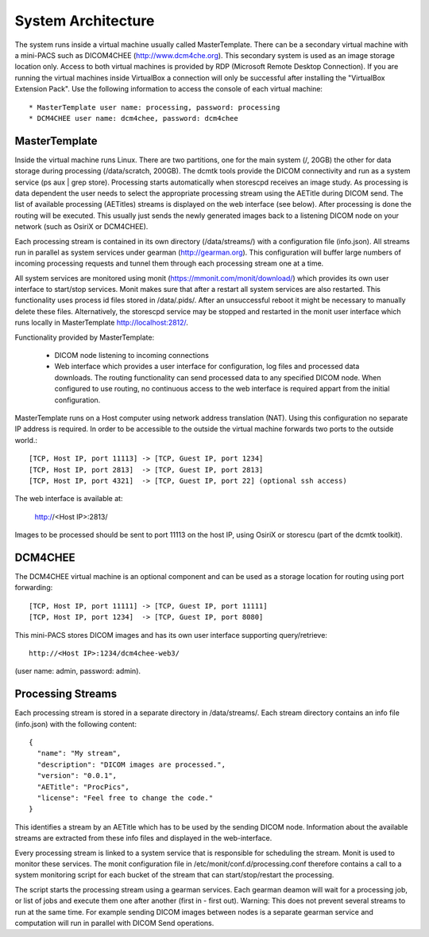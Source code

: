 .. _Introduction:

********************
System Architecture
********************

The system runs inside a virtual machine usually called MasterTemplate. There can be a secondary virtual machine with a mini-PACS such as DICOM4CHEE (http://www.dcm4che.org). This secondary system is used as an image storage location only. Access to both virtual machines is provided by RDP (Microsoft Remote Desktop Connection). If you are running the virtual machines inside VirtualBox a connection will only be successful after installing the "VirtualBox Extension Pack". Use the following information to access the console of each virtual machine::

	* MasterTemplate user name: processing, password: processing
	* DCM4CHEE user name: dcm4chee, password: dcm4chee


MasterTemplate
==============

Inside the virtual machine runs Linux. There are two partitions, one for the main system (/, 20GB) the other for data storage during processing (/data/scratch, 200GB). The dcmtk tools provide the DICOM connectivity and run as a system service (ps aux | grep store). Processing starts automatically when storescpd receives an image study. As processing is data dependent the user needs to select the appropriate processing stream using the AETitle during DICOM send. The list of available processing (AETitles) streams is displayed on the web interface (see below). After processing is done the routing will be executed. This usually just sends the newly generated images back to a listening DICOM node on your network (such as OsiriX or DCM4CHEE).

Each processing stream is contained in its own directory (/data/streams/) with a configuration file (info.json). All streams run in parallel as system services under gearman (http://gearman.org). This configuration will buffer large numbers of incoming processing requests and tunnel them through each processing stream one at a time.

All system services are monitored using monit (https://mmonit.com/monit/download/) which provides its own user interface to start/stop services. Monit makes sure that after a restart all system services are also restarted. This functionality uses process id files stored in /data/.pids/. After an unsuccessful reboot it might be necessary to manually delete these files. Alternatively, the storescpd service may be stopped and restarted in the monit user interface which runs locally in MasterTemplate http://localhost:2812/.

Functionality provided by MasterTemplate:

	* DICOM node listening to incoming connections
	* Web interface which provides a user interface for configuration, log files and processed data downloads. The routing functionality can send processed data to any specified DICOM node. When configured to use routing, no continuous access to the web interface is required appart from the initial configuration.

MasterTemplate runs on a Host computer using network address translation (NAT). Using this configuration no separate IP address is required. In order to be accessible to the outside the virtual machine forwards two ports to the outside world.::

	[TCP, Host IP, port 11113] -> [TCP, Guest IP, port 1234]
	[TCP, Host IP, port 2813]  -> [TCP, Guest IP, port 2813]
	[TCP, Host IP, port 4321]  -> [TCP, Guest IP, port 22] (optional ssh access)

The web interface is available at:

	http://<Host IP>:2813/

Images to be processed should be sent to port 11113 on the host IP, using OsiriX or storescu (part of the dcmtk toolkit).



DCM4CHEE
========

The DCM4CHEE virtual machine is an optional component and can be used as a storage location for routing using port forwarding::

	[TCP, Host IP, port 11111] -> [TCP, Guest IP, port 11111]
	[TCP, Host IP, port 1234]  -> [TCP, Guest IP, port 8080]

This mini-PACS stores DICOM images and has its own user interface supporting query/retrieve::

    http://<Host IP>:1234/dcm4chee-web3/

(user name: admin, password: admin).


Processing Streams
==================

Each processing stream is stored in a separate directory in /data/streams/. Each stream directory contains an info file (info.json) with the following content::

  {
    "name": "My stream",
    "description": "DICOM images are processed.",
    "version": "0.0.1",
    "AETitle": "ProcPics",
    "license": "Feel free to change the code."
  }

This identifies a stream by an AETitle which has to be used by the sending DICOM node. Information about the available streams are extracted from these info files and displayed in the web-interface.

Every processing stream is linked to a system service that is responsible for scheduling the stream. Monit is used to monitor these services. The monit configuration file in /etc/monit/conf.d/processing.conf therefore contains a call to a system monitoring script for each bucket of the stream that can start/stop/restart the processing. 

The script starts the processing stream using a gearman services. Each gearman deamon will wait for a processing job, or list of jobs and execute them one after another (first in - first out). Warning: This does not prevent several streams to run at the same time. For example sending DICOM images between nodes is a separate gearman service and computation will run in parallel with DICOM Send operations.

